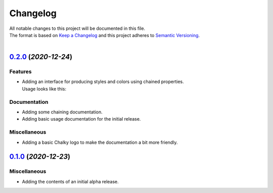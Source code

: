=========
Changelog
=========

| All notable changes to this project will be documented in this file.
| The format is based on `Keep a Changelog <http://keepachangelog.com/en/1.0.0/>`_ and this project adheres to `Semantic Versioning <http://semver.org/spec/v2.0.0.html>`_.
|

.. towncrier release notes start

`0.2.0 <https://github.com/stephen-bunn/chalky/releases/tag/v0.2.0>`_ (*2020-12-24*)
====================================================================================

Features
--------

- | Adding an interface for producing styles and colors using chained properties.
  | Usage looks like this:

   .. code-block:: python
      :linenos:

      from chalky import chain
      print(chain.bold.blue | "I'm blue bold text!")

Documentation
-------------

- Adding some chaining documentation.
- Adding basic usage documentation for the initial release.

Miscellaneous
-------------

- Adding a basic Chalky logo to make the documentation a bit more friendly.


`0.1.0 <https://github.com/stephen-bunn/chalky/releases/tag/v0.1.0>`_ (*2020-12-23*)
====================================================================================

Miscellaneous
-------------

- Adding the contents of an initial alpha release.
